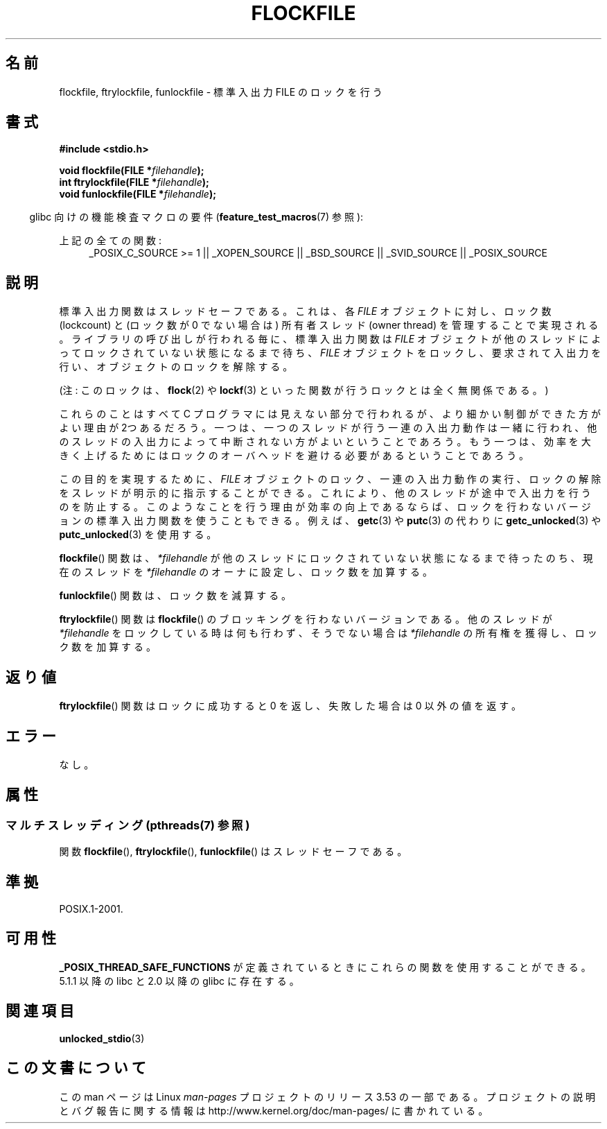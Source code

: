 .\" Copyright (C) 2001 Andries Brouwer <aeb@cwi.nl>.
.\"
.\" %%%LICENSE_START(VERBATIM)
.\" Permission is granted to make and distribute verbatim copies of this
.\" manual provided the copyright notice and this permission notice are
.\" preserved on all copies.
.\"
.\" Permission is granted to copy and distribute modified versions of this
.\" manual under the conditions for verbatim copying, provided that the
.\" entire resulting derived work is distributed under the terms of a
.\" permission notice identical to this one.
.\"
.\" Since the Linux kernel and libraries are constantly changing, this
.\" manual page may be incorrect or out-of-date.  The author(s) assume no
.\" responsibility for errors or omissions, or for damages resulting from
.\" the use of the information contained herein.  The author(s) may not
.\" have taken the same level of care in the production of this manual,
.\" which is licensed free of charge, as they might when working
.\" professionally.
.\"
.\" Formatted or processed versions of this manual, if unaccompanied by
.\" the source, must acknowledge the copyright and authors of this work.
.\" %%%LICENSE_END
.\"
.\"*******************************************************************
.\"
.\" This file was generated with po4a. Translate the source file.
.\"
.\"*******************************************************************
.\"
.\" Japanese Version Copyright (c) 2001 Yuichi SATO
.\"         all rights reserved.
.\" Translated Sun Nov  4 14:09:45 2001
.\"         by Akihiro MOTOKI <amotoki@dd.iij4u.or.jp>
.\"
.TH FLOCKFILE 3 2013\-07\-23 "" "Linux Programmer's Manual"
.SH 名前
flockfile, ftrylockfile, funlockfile \- 標準入出力 FILE のロックを行う
.SH 書式
.nf
\fB#include <stdio.h>\fP
.sp
\fBvoid flockfile(FILE *\fP\fIfilehandle\fP\fB);\fP
.br
\fBint ftrylockfile(FILE *\fP\fIfilehandle\fP\fB);\fP
.br
\fBvoid funlockfile(FILE *\fP\fIfilehandle\fP\fB);\fP
.fi
.sp
.in -4n
glibc 向けの機能検査マクロの要件 (\fBfeature_test_macros\fP(7)  参照):
.in
.ad l
.sp
上記の全ての関数:
.RS 4
_POSIX_C_SOURCE\ >=\ 1 || _XOPEN_SOURCE || _BSD_SOURCE || _SVID_SOURCE
|| _POSIX_SOURCE
.RE
.ad b
.SH 説明
標準入出力関数はスレッドセーフである。これは、各 \fIFILE\fP オブジェクトに対し、ロック数 (lockcount) と (ロック数が 0
でない場合は) 所有者スレッド (owner thread)  を管理することで実現される。 ライブラリの呼び出しが行われる毎に、標準入出力関数は
\fIFILE\fP オブジェクトが他のスレッドによってロックされていない状態になるまで待ち、 \fIFILE\fP
オブジェクトをロックし、要求されて入出力を行い、 オブジェクトのロックを解除する。
.LP
(注: このロックは、 \fBflock\fP(2)  や \fBlockf\fP(3)  といった関数が行うロックとは全く無関係である。)
.LP
これらのことはすべて C プログラマには見えない部分で行われるが、 より細かい制御ができた方がよい理由が2つあるだろう。一つは、一つのスレッドが
行う一連の入出力動作は一緒に行われ、他のスレッドの入出力によって中断されない 方がよいということであろう。もう一つは、効率を大きく上げるためには
ロックのオーバヘッドを避ける必要があるということであろう。
.LP
この目的を実現するために、 \fIFILE\fP オブジェクトのロック、一連の入出力動作の実行、 ロックの解除をスレッドが明示的に指示することができる。
これにより、他のスレッドが途中で入出力を行うのを防止する。 このようなことを行う理由が効率の向上であるならば、
ロックを行わないバージョンの標準入出力関数を使うこともできる。 例えば、 \fBgetc\fP(3)  や \fBputc\fP(3)  の代わりに
\fBgetc_unlocked\fP(3)  や \fBputc_unlocked\fP(3)  を使用する。
.LP
\fBflockfile\fP()  関数は、\fI*filehandle\fP が他のスレッドにロックされていな い状態になるまで待ったのち、現在のスレッドを
\fI*filehandle\fP のオーナに設 定し、ロック数を加算する。
.LP
\fBfunlockfile\fP()  関数は、ロック数を減算する。
.LP
\fBftrylockfile\fP()  関数は \fBflockfile\fP()  のブロッキングを行わない バージョンである。他のスレッドが
\fI*filehandle\fP をロックしている時は 何も行わず、そうでない場合は \fI*filehandle\fP の所有権を獲得し、 ロック数を加算する。
.SH 返り値
\fBftrylockfile\fP()  関数はロックに成功すると 0 を返し、 失敗した場合は 0 以外の値を返す。
.SH エラー
なし。
.SH 属性
.SS "マルチスレッディング (pthreads(7) 参照)"
関数 \fBflockfile\fP(), \fBftrylockfile\fP(), \fBfunlockfile\fP() はスレッドセーフである。
.SH 準拠
POSIX.1\-2001.
.SH 可用性
\fB_POSIX_THREAD_SAFE_FUNCTIONS\fP が定義されているときにこれらの関数を使用することができる。 5.1.1 以降の libc
と 2.0 以降の glibc に存在する。
.SH 関連項目
\fBunlocked_stdio\fP(3)
.SH この文書について
この man ページは Linux \fIman\-pages\fP プロジェクトのリリース 3.53 の一部
である。プロジェクトの説明とバグ報告に関する情報は
http://www.kernel.org/doc/man\-pages/ に書かれている。
